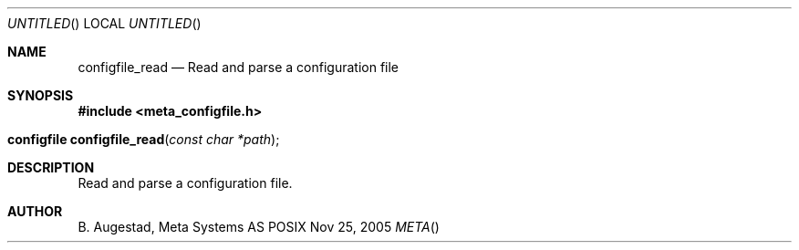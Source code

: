 .Dd Nov 25, 2005
.Os POSIX
.Dt META
.Th configfile_read 3
.Sh NAME
.Nm configfile_read
.Nd Read and parse a configuration file
.Sh SYNOPSIS
.Fd #include <meta_configfile.h>
.Fo "configfile configfile_read"
.Fa "const char *path"
.Fc
.Sh DESCRIPTION
Read and parse a configuration file.
.Sh AUTHOR
.An B. Augestad, Meta Systems AS

